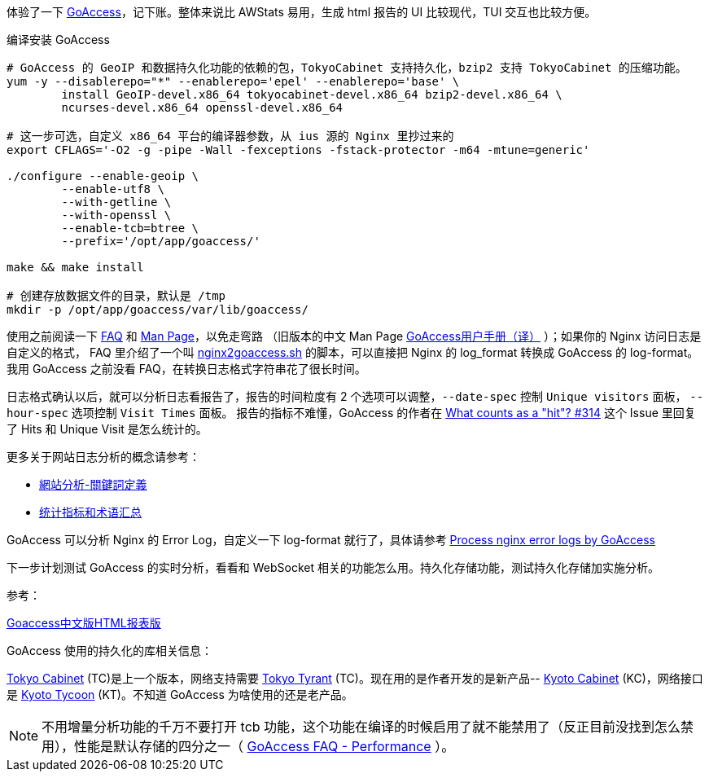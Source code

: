 体验了一下 https://goaccess.io/[GoAccess]，记下账。整体来说比 AWStats 易用，生成 html 报告的 UI 比较现代，TUI 交互也比较方便。

[source, bash]
.编译安装 GoAccess
----
# GoAccess 的 GeoIP 和数据持久化功能的依赖的包，TokyoCabinet 支持持久化，bzip2 支持 TokyoCabinet 的压缩功能。
yum -y --disablerepo="*" --enablerepo='epel' --enablerepo='base' \
	install GeoIP-devel.x86_64 tokyocabinet-devel.x86_64 bzip2-devel.x86_64 \
	ncurses-devel.x86_64 openssl-devel.x86_64
	
# 这一步可选，自定义 x86_64 平台的编译器参数，从 ius 源的 Nginx 里抄过来的
export CFLAGS='-O2 -g -pipe -Wall -fexceptions -fstack-protector -m64 -mtune=generic'

./configure --enable-geoip \
	--enable-utf8 \
	--with-getline \
	--with-openssl \
	--enable-tcb=btree \
	--prefix='/opt/app/goaccess/'

make && make install

# 创建存放数据文件的目录，默认是 /tmp
mkdir -p /opt/app/goaccess/var/lib/goaccess/
----

使用之前阅读一下 https://goaccess.io/faq[FAQ] 和 https://goaccess.io/man[Man Page]，以免走弯路
（旧版本的中文 Man Page http://blog.xiayf.cn/2012/11/29/goaccess-man-page-cn/[GoAccess用户手册（译）] ）；如果你的 Nginx 访问日志是自定义的格式，
FAQ 里介绍了一个叫 https://github.com/stockrt/nginx2goaccess/raw/master/nginx2goaccess.sh[nginx2goaccess.sh] 的脚本，可以直接把
Nginx 的 log_format 转换成 GoAccess 的 log-format。我用 GoAccess 之前没看 FAQ，在转换日志格式字符串花了很长时间。

日志格式确认以后，就可以分析日志看报告了，报告的时间粒度有 2 个选项可以调整，`--date-spec` 控制 `Unique visitors` 面板， `--hour-spec` 选项控制 `Visit Times` 面板。
报告的指标不难懂，GoAccess 的作者在 https://github.com/allinurl/goaccess/issues/314#issuecomment-147155601[What counts as a "hit"? #314] 
这个 Issue 里回复了 Hits 和 Unique Visit 是怎么统计的。

更多关于网站日志分析的概念请参考：

* https://zh.wikipedia.org/zh/網站分析#.E9.97.9C.E9.8D.B5.E8.A9.9E.E5.AE.9A.E7.BE.A9[網站分析-關鍵詞定義]
* https://www.biaodianfu.com/metrics.html[统计指标和术语汇总]
 
GoAccess 可以分析 Nginx 的 Error Log，自定义一下 log-format 就行了，具体请参考 https://www.webfoobar.com/node/53[Process nginx error logs by GoAccess]
 
下一步计划测试 GoAccess 的实时分析，看看和 WebSocket 相关的功能怎么用。持久化存储功能，测试持久化存储加实施分析。

参考： 

https://github.com/HackingLab/GoaccessCN[Goaccess中文版HTML报表版]

GoAccess 使用的持久化的库相关信息： 

http://fallabs.com/tokyocabinet/[Tokyo Cabinet] (TC)是上一个版本，网络支持需要 http://fallabs.com/tokyotyrant/[Tokyo Tyrant] (TC)。现在用的是作者开发的是新产品-- http://fallabs.com/kyotocabinet/[Kyoto Cabinet] (KC)，网络接口是 http://fallabs.com/kyototycoon/[Kyoto Tycoon] (KT)。不知道 GoAccess 为啥使用的还是老产品。

NOTE: 不用增量分析功能的千万不要打开 tcb 功能，这个功能在编译的时候启用了就不能禁用了（反正目前没找到怎么禁用），性能是默认存储的四分之一（ https://goaccess.io/faq#performance[GoAccess FAQ - Performance] ）。
